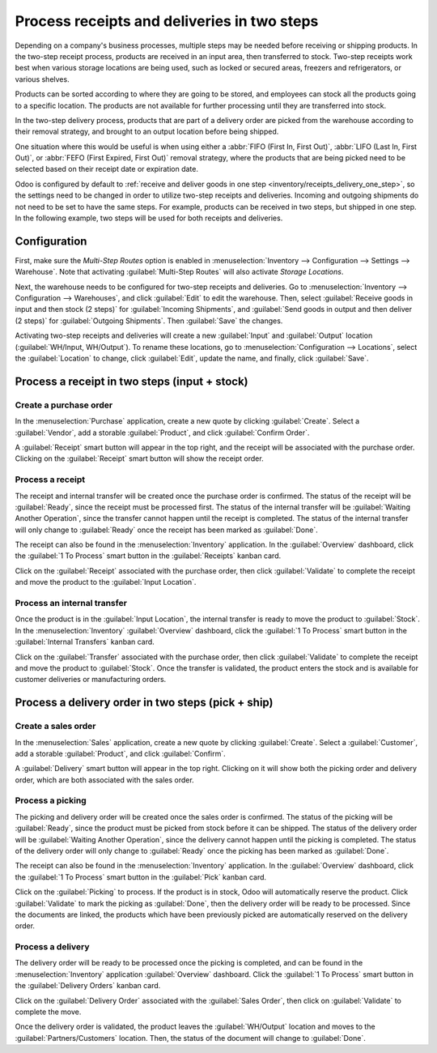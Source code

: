 ============================================
Process receipts and deliveries in two steps
============================================

.. _inventory/receipts_delivery_two_steps:

Depending on a company's business processes, multiple steps may be needed before receiving or
shipping products. In the two-step receipt process, products are received in an input area, then
transferred to stock. Two-step receipts work best when various storage locations are being used,
such as locked or secured areas, freezers and refrigerators, or various shelves.

Products can be sorted according to where they are going to be stored, and employees can stock all
the products going to a specific location. The products are not available for further processing
until they are transferred into stock.

In the two-step delivery process, products that are part of a delivery order are picked from the
warehouse according to their removal strategy, and brought to an output location before being
shipped.

One situation where this would be useful is when using either a :abbr:`FIFO (First In, First Out)`,
:abbr:`LIFO (Last In, First Out)`, or :abbr:`FEFO (First Expired, First Out)` removal strategy,
where the products that are being picked need to be selected based on their receipt date or
expiration date.

Odoo is configured by default to :ref:`receive and deliver goods in one step
<inventory/receipts_delivery_one_step>`, so the settings need to be changed in order to utilize
two-step receipts and deliveries. Incoming and outgoing shipments do not need to be set to have the
same steps. For example, products can be received in two steps, but shipped in one step. In the
following example, two steps will be used for both receipts and deliveries.

Configuration
=============

First, make sure the *Multi-Step Routes* option is enabled in :menuselection:`Inventory -->
Configuration --> Settings --> Warehouse`. Note that activating :guilabel:`Multi-Step Routes`
will also activate *Storage Locations*.

.. image:: receipts_delivery_two_steps/multi-step-routes.png
   :align: center
   :alt: Activate multi-step routes and storage locations in inventory settings.

Next, the warehouse needs to be configured for two-step receipts and deliveries. Go to
:menuselection:`Inventory --> Configuration --> Warehouses`, and click :guilabel:`Edit` to edit the
warehouse. Then, select :guilabel:`Receive goods in input and then stock (2 steps)` for
:guilabel:`Incoming Shipments`, and :guilabel:`Send goods in output and then deliver (2 steps)` for
:guilabel:`Outgoing Shipments`. Then :guilabel:`Save` the changes.

.. image:: receipts_delivery_two_steps/two-step-warehouse-config.png
   :align: center
   :alt: Set incoming and outgoing shipment options to receive and deliver in two steps.

Activating two-step receipts and deliveries will create a new :guilabel:`Input` and
:guilabel:`Output` location (:guilabel:`WH/Input, WH/Output`). To rename these locations, go to
:menuselection:`Configuration --> Locations`, select the :guilabel:`Location` to change, click
:guilabel:`Edit`, update the name, and finally, click :guilabel:`Save`.

Process a receipt in two steps (input + stock)
==============================================

Create a purchase order
-----------------------

In the :menuselection:`Purchase` application, create a new quote by clicking :guilabel:`Create`.
Select a :guilabel:`Vendor`, add a storable :guilabel:`Product`, and click :guilabel:`Confirm
Order`.

A :guilabel:`Receipt` smart button will appear in the top right, and the receipt will be associated
with the purchase order. Clicking on the :guilabel:`Receipt` smart button will show the receipt
order.

.. image:: receipts_delivery_two_steps/two-step-po-receipt.png
   :align: center
   :alt: After confirming a purchase order, a Receipt smart button will appear.

Process a receipt
-----------------

The receipt and internal transfer will be created once the purchase order is confirmed. The status
of the receipt will be :guilabel:`Ready`, since the receipt must be processed first. The status of
the internal transfer will be :guilabel:`Waiting Another Operation`, since the transfer cannot
happen until the receipt is completed. The status of the internal transfer will only change to
:guilabel:`Ready` once the receipt has been marked as :guilabel:`Done`.

The receipt can also be found in the :menuselection:`Inventory` application. In the
:guilabel:`Overview` dashboard, click the :guilabel:`1 To Process` smart button in the
:guilabel:`Receipts` kanban card.

.. image:: receipts_delivery_two_steps/two-step-receipts-kanban.png
   :align: center
   :alt: One receipt ready to process in the Inventory Overview kanban view.

Click on the :guilabel:`Receipt` associated with the purchase order, then click :guilabel:`Validate`
to complete the receipt and move the product to the :guilabel:`Input Location`.

.. image:: receipts_delivery_two_steps/validate-two-step-receipt.png
   :align: center
   :alt: Validate the receipt by clicking Validate, then the product will be transferred to the
         WH/Input location.

Process an internal transfer
----------------------------

Once the product is in the :guilabel:`Input Location`, the internal transfer is ready to move the
product to :guilabel:`Stock`. In the :menuselection:`Inventory` :guilabel:`Overview` dashboard,
click the :guilabel:`1 To Process` smart button in the :guilabel:`Internal Transfers` kanban card.

.. image:: receipts_delivery_two_steps/transfer-two-step-kanban.png
   :align: center
   :alt: One Internal Transfer ready to process in the Inventory Overview kanban view.

Click on the :guilabel:`Transfer` associated with the purchase order, then click
:guilabel:`Validate` to complete the receipt and move the product to :guilabel:`Stock`. Once the
transfer is validated, the product enters the stock and is available for customer deliveries or
manufacturing orders.

.. image:: receipts_delivery_two_steps/two-step-validate-transfer.png
   :align: center
   :alt: Validate the internal transfer to move the item to stock.

Process a delivery order in two steps (pick + ship)
===================================================

Create a sales order
--------------------

In the :menuselection:`Sales` application, create a new quote by clicking :guilabel:`Create`. Select
a :guilabel:`Customer`, add a storable :guilabel:`Product`, and click :guilabel:`Confirm`.

A :guilabel:`Delivery` smart button will appear in the top right. Clicking on it will show both the
picking order and delivery order, which are both associated with the sales order.

.. image:: receipts_delivery_two_steps/two-step-sales-quote.png
   :align: center
   :alt: After confirming the sales order, the Delivery smart button appears showing two items
         associated with it.

Process a picking
-----------------

The picking and delivery order will be created once the sales order is confirmed. The status of the
picking will be :guilabel:`Ready`, since the product must be picked from stock before it can be
shipped. The status of the delivery order will be :guilabel:`Waiting Another Operation`, since the
delivery cannot happen until the picking is completed. The status of the delivery order will only
change to :guilabel:`Ready` once the picking has been marked as :guilabel:`Done`.

.. image:: receipts_delivery_two_steps/two-step-status.png
   :align: center
   :alt: Ready status for the pick operation while the delivery operation is Waiting Another
         Operation.

The receipt can also be found in the :menuselection:`Inventory` application. In the
:guilabel:`Overview` dashboard, click the :guilabel:`1 To Process` smart button in the
:guilabel:`Pick` kanban card.

.. image:: receipts_delivery_two_steps/two-step-pick-kanban.png
   :align: center
   :alt: The pick order can be seen in the Inventory kanban view.

Click on the :guilabel:`Picking` to process. If the product is in stock, Odoo will automatically
reserve the product. Click :guilabel:`Validate` to mark the picking as :guilabel:`Done`, then the
delivery order will be ready to be processed. Since the documents are linked, the products which
have been previously picked are automatically reserved on the delivery order.

.. image:: receipts_delivery_two_steps/validate-two-step-pick.png
   :align: center
   :alt: Validate the picking by clicking Validate.

Process a delivery
------------------

The delivery order will be ready to be processed once the picking is completed, and can be found in
the :menuselection:`Inventory` application :guilabel:`Overview` dashboard. Click the :guilabel:`1 To
Process` smart button in the :guilabel:`Delivery Orders` kanban card.

.. image:: receipts_delivery_two_steps/deliver-two-step-kanban.png
   :align: center
   :alt: The delivery order can be seen in the Inventory Kanban view.

Click on the :guilabel:`Delivery Order` associated with the :guilabel:`Sales Order`, then click on
:guilabel:`Validate` to complete the move.

.. image:: receipts_delivery_two_steps/validate-two-step-delivery.png
   :align: center
   :alt: Click Validate on the delivery order to transfer the product from the output location to
         the customer location.

Once the delivery order is validated, the product leaves the :guilabel:`WH/Output` location and
moves to the :guilabel:`Partners/Customers` location. Then, the status of the document will change
to :guilabel:`Done`.
